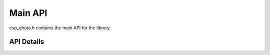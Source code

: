 .. _esp_ghota:

Main API
========

esp_ghota.h contains the main API for the library. 


API Details
-----------
.. doxygenfile:: esp_ghota.h
